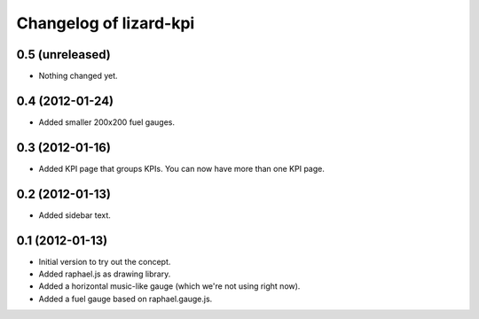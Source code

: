 Changelog of lizard-kpi
===================================================


0.5 (unreleased)
----------------

- Nothing changed yet.


0.4 (2012-01-24)
----------------

- Added smaller 200x200 fuel gauges.


0.3 (2012-01-16)
----------------

- Added KPI page that groups KPIs. You can now have more than one KPI page.


0.2 (2012-01-13)
----------------

- Added sidebar text.


0.1 (2012-01-13)
----------------

- Initial version to try out the concept.

- Added raphael.js as drawing library.

- Added a horizontal music-like gauge (which we're not using right now).

- Added a fuel gauge based on raphael.gauge.js.
